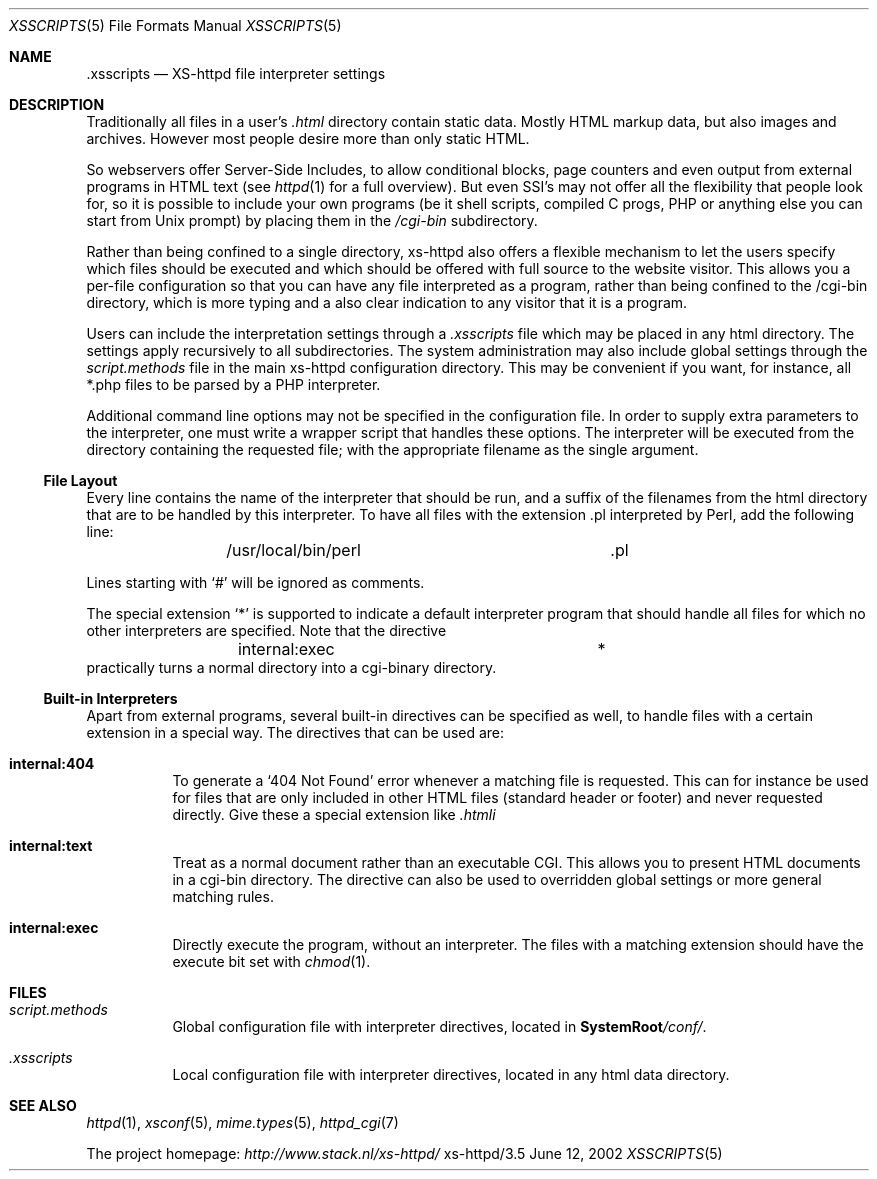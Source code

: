 .Dd June 12, 2002
.Dt XSSCRIPTS 5
.Os xs-httpd/3.5
.Sh NAME
.Nm \.xsscripts
.Nd XS-httpd file interpreter settings
.Sh DESCRIPTION
Traditionally all files in a user's
.Pa .html
directory contain static data. Mostly HTML markup data, but
also images and archives. However most people desire more
than only static HTML.
.Pp
So webservers offer Server-Side Includes, to allow
conditional blocks, page counters and even output from
external programs in HTML text (see
.Xr httpd 1
for a full overview). But even SSI's may not offer all the
flexibility that people look for, so it is possible to
include your own programs (be it shell scripts, compiled C
progs, PHP or anything else you can start from Unix prompt)
by placing them in the
.Pa /cgi-bin
subdirectory.
.Pp
Rather than being confined to a single directory, xs\-httpd
also offers a flexible mechanism to let the users specify
which files should be executed and which should be offered
with full source to the website visitor. This allows you a
per-file configuration so that you can have any file
interpreted as a program, rather than being confined to the
/cgi-bin directory, which is more typing and a also clear
indication to any visitor that it is a program.
.Pp
Users can include the interpretation settings through a
.Pa .xsscripts
file which may be placed in any html directory. The settings
apply recursively to all subdirectories. The system
administration may also include global settings through the
.Pa script.methods
file in the main xs\-httpd configuration directory. This may
be convenient if you want, for instance, all *.php files to
be parsed by a PHP interpreter.
.Pp
Additional command line options may not be specified in the
configuration file. In order to supply extra parameters to
the interpreter, one must write a wrapper script that handles
these options. The interpreter will be executed from the
directory containing the requested file; with the
appropriate filename as the single argument.
.Ss File Layout
Every line contains the name of the interpreter that should be run, and a
suffix of the filenames from the html directory that are to be handled by
this interpreter. To have all files with the extension .pl interpreted
by Perl, add the following line:
.Bd -literal -offset indent -compact
	/usr/local/bin/perl		.pl
.Ed
.Pp
Lines starting with
.Ql #
will be ignored as comments.
.Pp
The special extension
.Ql *
is supported to indicate a default interpreter program that
should handle all files for which no other interpreters are
specified. Note that the directive
.Bd -literal -offset indent -compact
	internal:exec			*
.Ed
practically turns a normal directory into a cgi-binary
directory.
.Ss Built-in Interpreters
Apart from external programs, several built-in directives
can be specified as well, to handle files with a certain
extension in a special way. The directives that can be used
are:
.Bl -tag -width Ds
.It Sy internal:404
To generate a
.Ql 404 Not Found
error whenever a matching file is requested. This can for
instance be used for files that are only included in other
HTML files (standard header or footer) and never requested
directly. Give these a special extension like
.Pa .htmli
.It Sy internal:text
Treat as a normal document rather than an executable CGI.
This allows you to present HTML documents in a cgi-bin
directory. The directive can also be used to overridden
global settings or more general matching rules.
.It Sy internal:exec
Directly execute the program, without an interpreter. The
files with a matching extension should have the execute bit
set with
.Xr chmod 1 .
.El
.Sh FILES
.Bl -tag -width Ds
.It Pa script.methods
Global configuration file with interpreter directives,
located in
.Sy SystemRoot Ns Pa /conf/ .
.It Pa .xsscripts
Local configuration file with interpreter directives,
located in any html data directory.
.El
.Sh SEE ALSO
.Xr httpd 1 ,
.Xr xsconf 5 ,
.Xr mime.types 5 ,
.Xr httpd_cgi 7
.Pp
The project homepage:
.Pa http://www.stack.nl/xs\-httpd/
